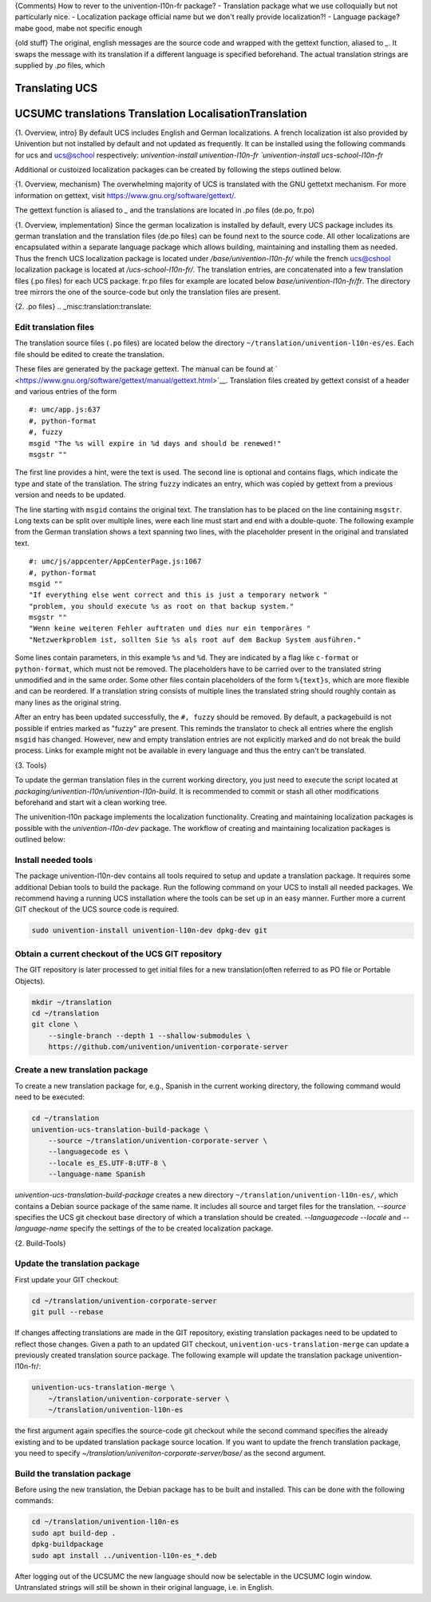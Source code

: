 {Comments)
How to rever to the univention-l10n-fr package? 
- Translation package   what we use colloquially but not particularly nice.
- Localization package  official name but we don't really provide localization?!
- Language package?     mabe good, mabe not specific enough


{old stuff}
The original, english messages are the source code and wrapped with the gettext function, aliased to  `_`.
It swaps the message with its translation if a different language is specified beforehand.
The actual translation strings are supplied by `.po` files, which 

.. _chap:translation:

Translating UCS
===============

.. _misc:translation:

UCSUMC translations Translation LocalisationTranslation
=======================================================
{1. Overview, intro}
By default UCS includes English and German localizations.
A french localization ist also provided by Univention but not installed by default and not updated as frequently.
It can be installed using the following commands for ucs and ucs@school respectively: 
`univention-install univention-l10n-fr
`univention-install ucs-school-l10n-fr`

Additional or custoized localization packages can be created by following the steps outlined below.

{1. Overview, mechanism}
The overwhelming majority of UCS is translated with the GNU gettetxt mechanism.
For more information on gettext, visit https://www.gnu.org/software/gettext/.

The gettext function is aliased to `_` and the translations are located in `.po` files (de.po, fr.po)

{1. Overview, implementation}
Since the german localization is installed by default, every UCS package includes its german translation and the translation files (de.po files) can be found next to the source code.
All other localizations are encapsulated within a separate language package which allows building, maintaining and installing them as needed.
Thus the french UCS localization package is located under `/base/univention-l10n-fr/` while the french ucs@cshool localization package is located at `/ucs-school-l10n-fr/`. 
The translation entries, are concatenated into a few translation files (.po files) for each UCS package. fr.po files for example are located below `base/univention-l10n-fr/fr`. The directory tree mirrors the one of the source-code but only the translation files are present.

{2. .po files}
.. _misc:translation:translate:


Edit translation files
----------------------

The translation source files (``.po`` files) are located below the
directory ``~/translation/univention-l10n-es/es``. Each file should be
edited to create the translation.

These files are generated by the package gettext. The manual can be
found at
` <https://www.gnu.org/software/gettext/manual/gettext.html>`__.
Translation files created by gettext consist of a header and various
entries of the form

::

   #: umc/app.js:637
   #, python-format
   #, fuzzy
   msgid "The %s will expire in %d days and should be renewed!"
   msgstr ""
               

The first line provides a hint, were the text is used. The second line
is optional and contains flags, which indicate the type and state of the
translation. The string ``fuzzy`` indicates an entry, which was copied
by gettext from a previous version and needs to be updated.

The line starting with ``msgid`` contains the original text. The
translation has to be placed on the line containing ``msgstr``. Long
texts can be split over multiple lines, were each line must start and
end with a double-quote. The following example from the German
translation shows a text spanning two lines, with the placeholder
present in the original and translated text.

::

   #: umc/js/appcenter/AppCenterPage.js:1067
   #, python-format
   msgid ""
   "If everything else went correct and this is just a temporary network "
   "problem, you should execute %s as root on that backup system."
   msgstr ""
   "Wenn keine weiteren Fehler auftraten und dies nur ein temporäres "
   "Netzwerkproblem ist, sollten Sie %s als root auf dem Backup System ausführen."
               

Some lines contain parameters, in this example ``%s`` and ``%d``. They
are indicated by a flag like ``c-format`` or ``python-format``, which
must not be removed. The placeholders have to be carried over to the
translated string unmodified and in the same order. Some other files
contain placeholders of the form ``%{text}s``, which are more flexible
and can be reordered.
If a translation string consists of multiple lines the
translated string should roughly contain as many lines as the original
string.

After an entry has been updated successfully, the ``#, fuzzy`` should be removed.
By default, a packagebuild is not possible if entries marked as "fuzzy" are present.
This reminds the translator to check all entries where the english ``msgid`` has changed.
However, new and empty translation entries are not explicitly marked and do not break the build process.
Links for example might not be available in every language and thus the entry can't be translated.

{3. Tools}

To update the german translation files in the current working directory,
you just need to execute the script located at `packaging/univention-l10n/univention-l10n-build`.
It is recommended to commit or stash all other modifications beforehand and start wit a clean working tree.

The univenition-l10n package implements the localization functionality.
Creating and maintaining localization packages is possible with the `univention-l10n-dev` package.
The workflow of creating and maintaining localization packages is outlined below:




.. _misc:translation:preparation:

Install needed tools
--------------------

The package univention-l10n-dev contains all tools required to setup and
update a translation package. It requires some additional Debian tools
to build the package. Run the following command on your UCS to install
all needed packages.
We recommend having a running UCS installation where the tools can be set up in an easy manner.
Further more a current GIT checkout of the UCS source code is required.

.. code:: sh

   sudo univention-install univention-l10n-dev dpkg-dev git
                   

.. _misc:translation:checkout:

Obtain a current checkout of the UCS GIT repository
---------------------------------------------------

The GIT repository is later processed to get initial files for a new
translation(often referred to as PO file or Portable Objects).

.. code:: sh

   mkdir ~/translation
   cd ~/translation
   git clone \
       --single-branch --depth 1 --shallow-submodules \
       https://github.com/univention/univention-corporate-server
                   

.. _misc:translation:createpackage:

Create a new translation package
--------------------------------

To create a new translation package for, e.g., Spanish in the current
working directory, the following command would need to be executed:

.. code:: sh

   cd ~/translation
   univention-ucs-translation-build-package \
       --source ~/translation/univention-corporate-server \
       --languagecode es \
       --locale es_ES.UTF-8:UTF-8 \
       --language-name Spanish
                   

`univention-ucs-translation-build-package` creates a new directory
``~/translation/univention-l10n-es/``, which contains a Debian source package of the same name.
It includes all source and target files for the translation.
`--source` specifies the UCS git checkout base directory of which a translation should be created.
`--languagecode` `--locale` and `--language-name` specify the settings of the to be created localization package.

.. _misc:translation:updatepackage:

{2. Build-Tools}

Update the translation package
------------------------------

First update your GIT checkout:

.. code:: sh

   cd ~/translation/univention-corporate-server
   git pull --rebase
               

If changes affecting translations are made in the GIT repository,
existing translation packages need to be updated to reflect those
changes. Given a path to an updated GIT checkout,
``univention-ucs-translation-merge`` can update a previously created
translation source package. The following example will update the
translation package univention-l10n-fr/:

.. code:: sh

   univention-ucs-translation-merge \
       ~/translation/univention-corporate-server \
       ~/translation/univention-l10n-es
               

the first argument again specifies the source-code git checkout
while the second command specifies the already existing and to be updated
translation package source location.
If you want to update the french translation package, you need to
specify `~/translation/univeniton-corporate-server/base/` as the second argument.

.. _misc:translation:buildpackage:

Build the translation package
-----------------------------

Before using the new translation, the Debian package has to be built and
installed. This can be done with the following commands:

.. code:: sh

   cd ~/translation/univention-l10n-es
   sudo apt build-dep .
   dpkg-buildpackage
   sudo apt install ../univention-l10n-es_*.deb
               

After logging out of the UCSUMC the new language should now be
selectable in the UCSUMC login window. Untranslated strings will still be
shown in their original language, i.e. in English.
